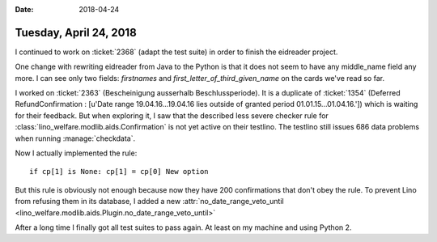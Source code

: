 :date: 2018-04-24

=======================
Tuesday, April 24, 2018
=======================

I continued to work on :ticket:`2368` (adapt the test suite) in order
to finish the eidreader project.

One change with rewriting eidreader from Java to the Python is that it
does not seem to have any middle_name field any more.  I can see only
two fields: `firstnames` and `first_letter_of_third_given_name` on the
cards we've read so far.


I worked on :ticket:`2363` (Bescheinigung ausserhalb
Beschlussperiode).  It is a duplicate of :ticket:`1354` (Deferred
RefundConfirmation : [u'Date range 19.04.16...19.04.16 lies outside of
granted period 01.01.15...01.04.16.']) which is waiting for their
feedback.  But when exploring it, I saw that the described less severe
checker rule for :class:`lino_welfare.modlib.aids.Confirmation` is not
yet active on their testlino.  The testlino still issues 686 data
problems when running :manage:`checkdata`.

Now I actually implemented the rule::

    if cp[1] is None: cp[1] = cp[0] New option

But this rule is obviously not enough because now they have 200
confirmations that don't obey the rule.  To prevent Lino from refusing
them in its database, I added a new :attr:`no_date_range_veto_until
<lino_welfare.modlib.aids.Plugin.no_date_range_veto_until>`

After a long time I finally got all test suites to pass again. At
least on my machine and using Python 2.
